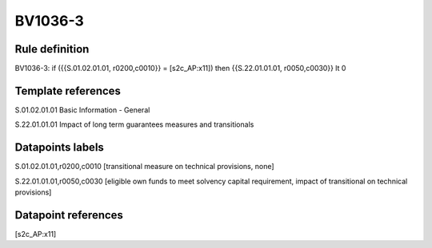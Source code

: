 ========
BV1036-3
========

Rule definition
---------------

BV1036-3: if ({{S.01.02.01.01, r0200,c0010}} = [s2c_AP:x11]) then {{S.22.01.01.01, r0050,c0030}} lt 0


Template references
-------------------

S.01.02.01.01 Basic Information - General

S.22.01.01.01 Impact of long term guarantees measures and transitionals


Datapoints labels
-----------------

S.01.02.01.01,r0200,c0010 [transitional measure on technical provisions, none]

S.22.01.01.01,r0050,c0030 [eligible own funds to meet solvency capital requirement, impact of transitional on technical provisions]



Datapoint references
--------------------

[s2c_AP:x11]